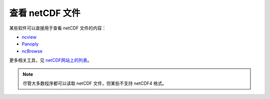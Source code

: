 查看 netCDF 文件
================

某些软件可以直接用于查看 netCDF 文件的内容：

- `ncview <https://cirrus.ucsd.edu/ncview/>`__
- `Panoply <http://www.giss.nasa.gov/tools/panoply/>`__
- `ncBrowse <https://www.pmel.noaa.gov/epic/java/ncBrowse/>`__

更多相关工具，见 `netCDF网站上的列表 <http://www.unidata.ucar.edu/software/netcdf/software.html>`__\ 。

.. note::

   尽管大多数程序都可以读取 netCDF 文件，但某些不支持 netCDF4 格式。
